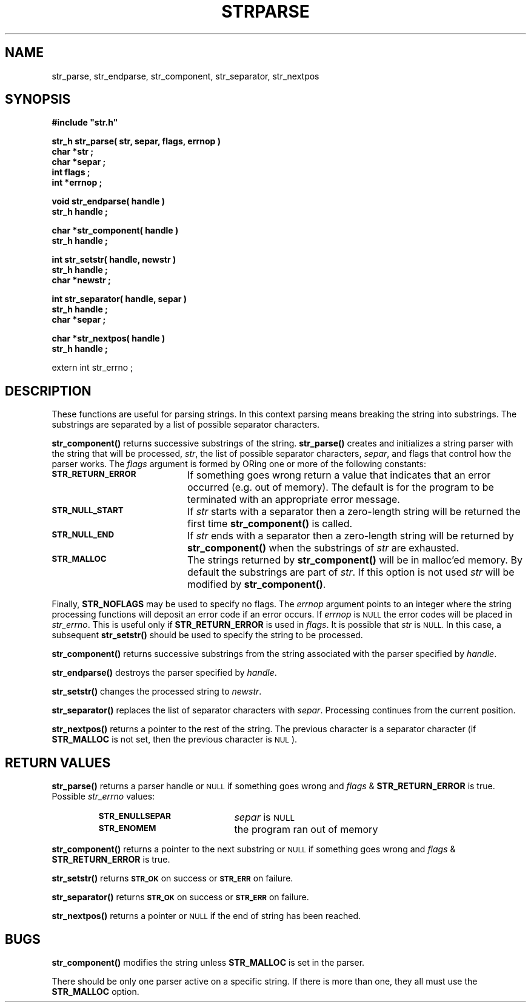 .\"(c) Copyright 1992, 1993 by Panagiotis Tsirigotis
.\"All rights reserved.  The file named COPYRIGHT specifies the terms
.\"and conditions for redistribution.
.\"
.\" $Id$
.TH STRPARSE 3X "30 September 1992"
.SH NAME
str_parse, str_endparse, str_component, str_separator, str_nextpos
.SH SYNOPSIS
.LP
.nf
.ft B
#include "str.h"
.LP
.ft B
str_h str_parse( str, separ, flags, errnop )
char *str ;
char *separ ;
int flags ;
int *errnop ;
.LP
.ft B
void str_endparse( handle )
str_h handle ;
.LP
.ft B
char *str_component( handle )
str_h handle ;
.LP
.ft B
int str_setstr( handle, newstr )
str_h handle ;
char *newstr ;
.LP
.ft B
int str_separator( handle, separ )
str_h handle ;
char *separ ;
.LP
.ft B
char *str_nextpos( handle )
str_h handle ;
.LP
extern int str_errno ;
.SH DESCRIPTION
.LP
These functions are useful for parsing strings.  In this context
parsing means breaking the string into substrings. The substrings are
separated by a list of possible separator characters.
.LP
.B str_component()
returns successive substrings of the string.
.B str_parse()
creates and initializes a string parser with the string
that will be processed, \fIstr\fR, the list of possible separator
characters, \fIsepar\fR, and flags that control how the parser
works. The \fIflags\fR argument is formed by ORing one or more of
the following constants:
.TP 20
.SB STR_RETURN_ERROR
If something goes wrong return a value that indicates that an error occurred
(e.g. out of memory). The default is for the program to be terminated
with an appropriate error message.
.TP
.SB STR_NULL_START
If \fIstr\fR starts with a separator then a zero-length string will be returned
the first time \fBstr_component()\fR is called.
.TP
.SB STR_NULL_END
If \fIstr\fR ends with a separator then a zero-length string will be returned
by \fBstr_component()\fR when the substrings of \fIstr\fR are exhausted.
.TP
.SB STR_MALLOC
The strings returned by \fBstr_component()\fR will be in malloc'ed memory.
By default the substrings are part of \fIstr\fR.
If this option is not used \fIstr\fR will be modified
by \fBstr_component()\fR.
.LP
Finally, \fBSTR_NOFLAGS\fR may be used to specify no flags.
The \fIerrnop\fR argument points to an integer where the string processing
functions will deposit an error code if an error occurs.
If \fIerrnop\fR
is
.SM NULL
the error codes will be placed in \fIstr_errno\fR.
This is useful only if \fBSTR_RETURN_ERROR\fR is used in \fIflags\fR.
It is possible that \fIstr\fP is
.SM NULL.
In this case, a subsequent
.B str_setstr()
should be used to specify the string to be processed.
.LP
.B str_component()
returns successive substrings from the string associated with the
parser specified by \fIhandle\fR.
.LP
.B str_endparse()
destroys the parser specified by \fIhandle\fR.
.LP
.B str_setstr()
changes the processed string to \fInewstr\fP.
.LP
.B str_separator()
replaces the list of separator characters with \fIsepar\fR.
Processing continues from the current position.
.LP
.B str_nextpos()
returns a pointer to the rest of the string. The previous character
is a separator character (if \fBSTR_MALLOC\fR is not set, then the
previous character is
.SM NUL
).
.SH "RETURN VALUES"
.LP
.B str_parse()
returns a parser handle or
.SM NULL
if something goes wrong and \fIflags\fR & \fBSTR_RETURN_ERROR\fR is true.
Possible \fIstr_errno\fR values:
.RS
.TP 20
.SB STR_ENULLSEPAR
\fIsepar\fR is
.SM NULL
.TP
.SB STR_ENOMEM
the program ran out of memory
.RE
.LP
.B str_component()
returns a pointer to the next substring or
.SM NULL
if something goes wrong and \fIflags\fR & \fBSTR_RETURN_ERROR\fR is true.
.LP
.B str_setstr()
returns
.SB STR_OK
on success or
.SB STR_ERR
on failure.
.LP
.B str_separator()
returns
.SB STR_OK
on success or
.SB STR_ERR
on failure.
.LP
.B str_nextpos()
returns a pointer or
.SM NULL
if the end of string has been reached.
.SH BUGS
.B str_component()
modifies the string unless \fBSTR_MALLOC\fR is
set in the parser.
.LP
There should be only one parser active on a specific string. If there
is more than
one, they all must use the \fBSTR_MALLOC\fR option.

